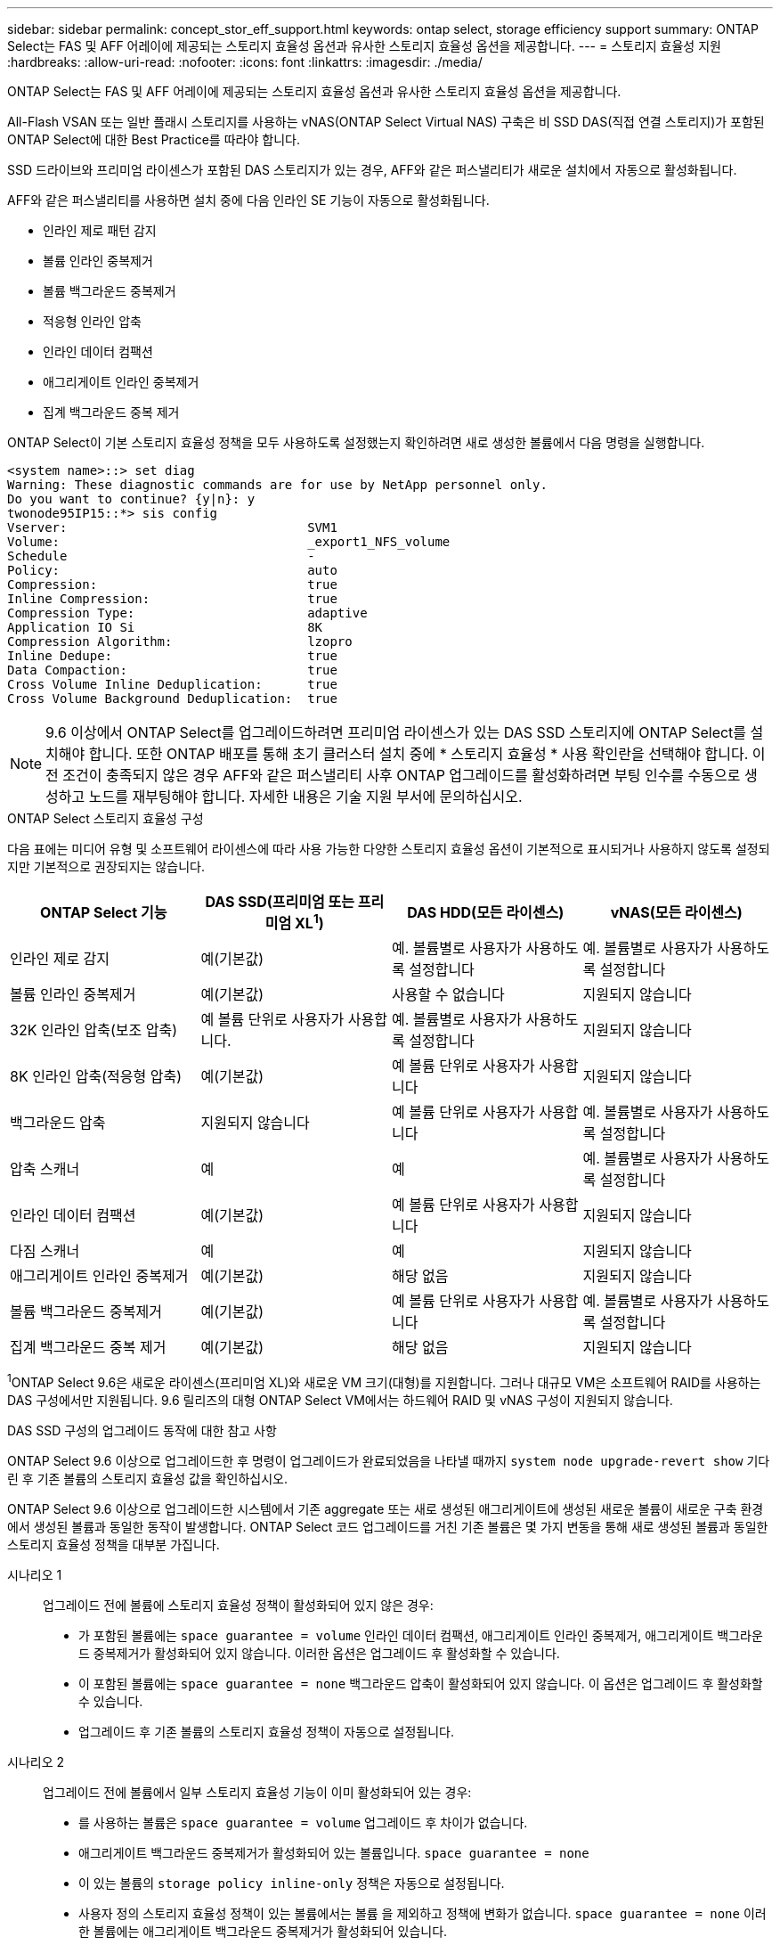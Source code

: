 ---
sidebar: sidebar 
permalink: concept_stor_eff_support.html 
keywords: ontap select, storage efficiency support 
summary: ONTAP Select는 FAS 및 AFF 어레이에 제공되는 스토리지 효율성 옵션과 유사한 스토리지 효율성 옵션을 제공합니다. 
---
= 스토리지 효율성 지원
:hardbreaks:
:allow-uri-read: 
:nofooter: 
:icons: font
:linkattrs: 
:imagesdir: ./media/


[role="lead"]
ONTAP Select는 FAS 및 AFF 어레이에 제공되는 스토리지 효율성 옵션과 유사한 스토리지 효율성 옵션을 제공합니다.

All-Flash VSAN 또는 일반 플래시 스토리지를 사용하는 vNAS(ONTAP Select Virtual NAS) 구축은 비 SSD DAS(직접 연결 스토리지)가 포함된 ONTAP Select에 대한 Best Practice를 따라야 합니다.

SSD 드라이브와 프리미엄 라이센스가 포함된 DAS 스토리지가 있는 경우, AFF와 같은 퍼스낼리티가 새로운 설치에서 자동으로 활성화됩니다.

AFF와 같은 퍼스낼리티를 사용하면 설치 중에 다음 인라인 SE 기능이 자동으로 활성화됩니다.

* 인라인 제로 패턴 감지
* 볼륨 인라인 중복제거
* 볼륨 백그라운드 중복제거
* 적응형 인라인 압축
* 인라인 데이터 컴팩션
* 애그리게이트 인라인 중복제거
* 집계 백그라운드 중복 제거


ONTAP Select이 기본 스토리지 효율성 정책을 모두 사용하도록 설정했는지 확인하려면 새로 생성한 볼륨에서 다음 명령을 실행합니다.

[listing]
----
<system name>::> set diag
Warning: These diagnostic commands are for use by NetApp personnel only.
Do you want to continue? {y|n}: y
twonode95IP15::*> sis config
Vserver:                                SVM1
Volume:                                 _export1_NFS_volume
Schedule                                -
Policy:                                 auto
Compression:                            true
Inline Compression:                     true
Compression Type:                       adaptive
Application IO Si                       8K
Compression Algorithm:                  lzopro
Inline Dedupe:                          true
Data Compaction:                        true
Cross Volume Inline Deduplication:      true
Cross Volume Background Deduplication:  true
----

NOTE: 9.6 이상에서 ONTAP Select를 업그레이드하려면 프리미엄 라이센스가 있는 DAS SSD 스토리지에 ONTAP Select를 설치해야 합니다. 또한 ONTAP 배포를 통해 초기 클러스터 설치 중에 * 스토리지 효율성 * 사용 확인란을 선택해야 합니다. 이전 조건이 충족되지 않은 경우 AFF와 같은 퍼스낼리티 사후 ONTAP 업그레이드를 활성화하려면 부팅 인수를 수동으로 생성하고 노드를 재부팅해야 합니다. 자세한 내용은 기술 지원 부서에 문의하십시오.

.ONTAP Select 스토리지 효율성 구성
다음 표에는 미디어 유형 및 소프트웨어 라이센스에 따라 사용 가능한 다양한 스토리지 효율성 옵션이 기본적으로 표시되거나 사용하지 않도록 설정되지만 기본적으로 권장되지는 않습니다.

[cols="4"]
|===
| ONTAP Select 기능 | DAS SSD(프리미엄 또는 프리미엄 XL^1^) | DAS HDD(모든 라이센스) | vNAS(모든 라이센스) 


| 인라인 제로 감지 | 예(기본값) | 예. 볼륨별로 사용자가 사용하도록 설정합니다 | 예. 볼륨별로 사용자가 사용하도록 설정합니다 


| 볼륨 인라인 중복제거 | 예(기본값) | 사용할 수 없습니다 | 지원되지 않습니다 


| 32K 인라인 압축(보조 압축) | 예 볼륨 단위로 사용자가 사용합니다. | 예. 볼륨별로 사용자가 사용하도록 설정합니다 | 지원되지 않습니다 


| 8K 인라인 압축(적응형 압축) | 예(기본값) | 예 볼륨 단위로 사용자가 사용합니다 | 지원되지 않습니다 


| 백그라운드 압축 | 지원되지 않습니다 | 예 볼륨 단위로 사용자가 사용합니다 | 예. 볼륨별로 사용자가 사용하도록 설정합니다 


| 압축 스캐너 | 예 | 예 | 예. 볼륨별로 사용자가 사용하도록 설정합니다 


| 인라인 데이터 컴팩션 | 예(기본값) | 예 볼륨 단위로 사용자가 사용합니다 | 지원되지 않습니다 


| 다짐 스캐너 | 예 | 예 | 지원되지 않습니다 


| 애그리게이트 인라인 중복제거 | 예(기본값) | 해당 없음 | 지원되지 않습니다 


| 볼륨 백그라운드 중복제거 | 예(기본값) | 예 볼륨 단위로 사용자가 사용합니다 | 예. 볼륨별로 사용자가 사용하도록 설정합니다 


| 집계 백그라운드 중복 제거 | 예(기본값) | 해당 없음 | 지원되지 않습니다 
|===
[소규모]#^1^ONTAP Select 9.6은 새로운 라이센스(프리미엄 XL)와 새로운 VM 크기(대형)를 지원합니다. 그러나 대규모 VM은 소프트웨어 RAID를 사용하는 DAS 구성에서만 지원됩니다. 9.6 릴리즈의 대형 ONTAP Select VM에서는 하드웨어 RAID 및 vNAS 구성이 지원되지 않습니다.#

.DAS SSD 구성의 업그레이드 동작에 대한 참고 사항
ONTAP Select 9.6 이상으로 업그레이드한 후 명령이 업그레이드가 완료되었음을 나타낼 때까지 `system node upgrade-revert show` 기다린 후 기존 볼륨의 스토리지 효율성 값을 확인하십시오.

ONTAP Select 9.6 이상으로 업그레이드한 시스템에서 기존 aggregate 또는 새로 생성된 애그리게이트에 생성된 새로운 볼륨이 새로운 구축 환경에서 생성된 볼륨과 동일한 동작이 발생합니다. ONTAP Select 코드 업그레이드를 거친 기존 볼륨은 몇 가지 변동을 통해 새로 생성된 볼륨과 동일한 스토리지 효율성 정책을 대부분 가집니다.

시나리오 1:: 업그레이드 전에 볼륨에 스토리지 효율성 정책이 활성화되어 있지 않은 경우:
+
--
* 가 포함된 볼륨에는 `space guarantee = volume` 인라인 데이터 컴팩션, 애그리게이트 인라인 중복제거, 애그리게이트 백그라운드 중복제거가 활성화되어 있지 않습니다. 이러한 옵션은 업그레이드 후 활성화할 수 있습니다.
* 이 포함된 볼륨에는 `space guarantee = none` 백그라운드 압축이 활성화되어 있지 않습니다. 이 옵션은 업그레이드 후 활성화할 수 있습니다.
* 업그레이드 후 기존 볼륨의 스토리지 효율성 정책이 자동으로 설정됩니다.


--
시나리오 2:: 업그레이드 전에 볼륨에서 일부 스토리지 효율성 기능이 이미 활성화되어 있는 경우:
+
--
* 를 사용하는 볼륨은 `space guarantee = volume` 업그레이드 후 차이가 없습니다.
* 애그리게이트 백그라운드 중복제거가 활성화되어 있는 볼륨입니다. `space guarantee = none`
* 이 있는 볼륨의 `storage policy inline-only` 정책은 자동으로 설정됩니다.
* 사용자 정의 스토리지 효율성 정책이 있는 볼륨에서는 볼륨 을 제외하고 정책에 변화가 없습니다. `space guarantee = none` 이러한 볼륨에는 애그리게이트 백그라운드 중복제거가 활성화되어 있습니다.


--

